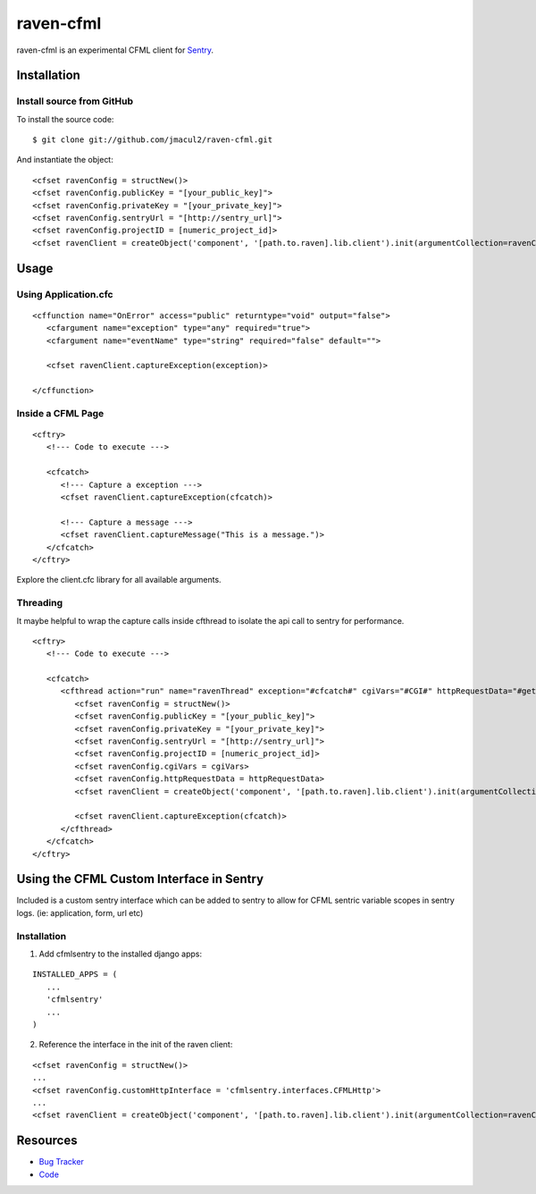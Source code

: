 raven-cfml
==========

raven-cfml is an experimental CFML client for `Sentry <https://www.getsentry.com/welcome/>`_.

Installation
------------

Install source from GitHub
~~~~~~~~~~~~~~~~~~~~~~~~~~

To install the source code:

::

    $ git clone git://github.com/jmacul2/raven-cfml.git

And instantiate the object:

::

    <cfset ravenConfig = structNew()>
    <cfset ravenConfig.publicKey = "[your_public_key]">
    <cfset ravenConfig.privateKey = "[your_private_key]">
    <cfset ravenConfig.sentryUrl = "[http://sentry_url]">
    <cfset ravenConfig.projectID = [numeric_project_id]>
    <cfset ravenClient = createObject('component', '[path.to.raven].lib.client').init(argumentCollection=ravenConfig)>

Usage
-----

Using Application.cfc
~~~~~~~~~~~~~~~~~~~~~

::

   <cffunction name="OnError" access="public" returntype="void" output="false">
      <cfargument name="exception" type="any" required="true">
      <cfargument name="eventName" type="string" required="false" default="">
   
      <cfset ravenClient.captureException(exception)>
   
   </cffunction>


Inside a CFML Page
~~~~~~~~~~~~~~~~~~

::

   <cftry>
      <!--- Code to execute --->

      <cfcatch>
         <!--- Capture a exception --->
         <cfset ravenClient.captureException(cfcatch)>
      
         <!--- Capture a message --->
         <cfset ravenClient.captureMessage("This is a message.")>
      </cfcatch>
   </cftry>
   
Explore the client.cfc library for all available arguments.   

Threading
~~~~~~~~~

It maybe helpful to wrap the capture calls inside cfthread to isolate the api
call to sentry for performance.

::

   <cftry>
      <!--- Code to execute --->

      <cfcatch>
         <cfthread action="run" name="ravenThread" exception="#cfcatch#" cgiVars="#CGI#" httpRequestData="#getHttpRequestData()#">
            <cfset ravenConfig = structNew()>
            <cfset ravenConfig.publicKey = "[your_public_key]">
            <cfset ravenConfig.privateKey = "[your_private_key]">
            <cfset ravenConfig.sentryUrl = "[http://sentry_url]">
            <cfset ravenConfig.projectID = [numeric_project_id]>
            <cfset ravenConfig.cgiVars = cgiVars>
            <cfset ravenConfig.httpRequestData = httpRequestData>
            <cfset ravenClient = createObject('component', '[path.to.raven].lib.client').init(argumentCollection=ravenConfig)>
                  
            <cfset ravenClient.captureException(cfcatch)>
         </cfthread>
      </cfcatch>
   </cftry>

Using the CFML Custom Interface in Sentry
-----------------------------------------

Included is a custom sentry interface which can be added to sentry to allow for 
CFML sentric variable scopes in sentry logs.  (ie: application, form, url etc)

Installation
~~~~~~~~~~~~

1. Add cfmlsentry to the installed django apps:

::

   INSTALLED_APPS = (
      ...
      'cfmlsentry'
      ...
   )
   
2. Reference the interface in the init of the raven client:

::

   <cfset ravenConfig = structNew()>
   ...
   <cfset ravenConfig.customHttpInterface = 'cfmlsentry.interfaces.CFMLHttp'>
   ...
   <cfset ravenClient = createObject('component', '[path.to.raven].lib.client').init(argumentCollection=ravenConfig)>
                  
Resources
---------

* `Bug Tracker <http://github.com/jmacul2/raven-cfml/issues>`_
* `Code <http://github.com/jmacul2/raven-cfml>`_